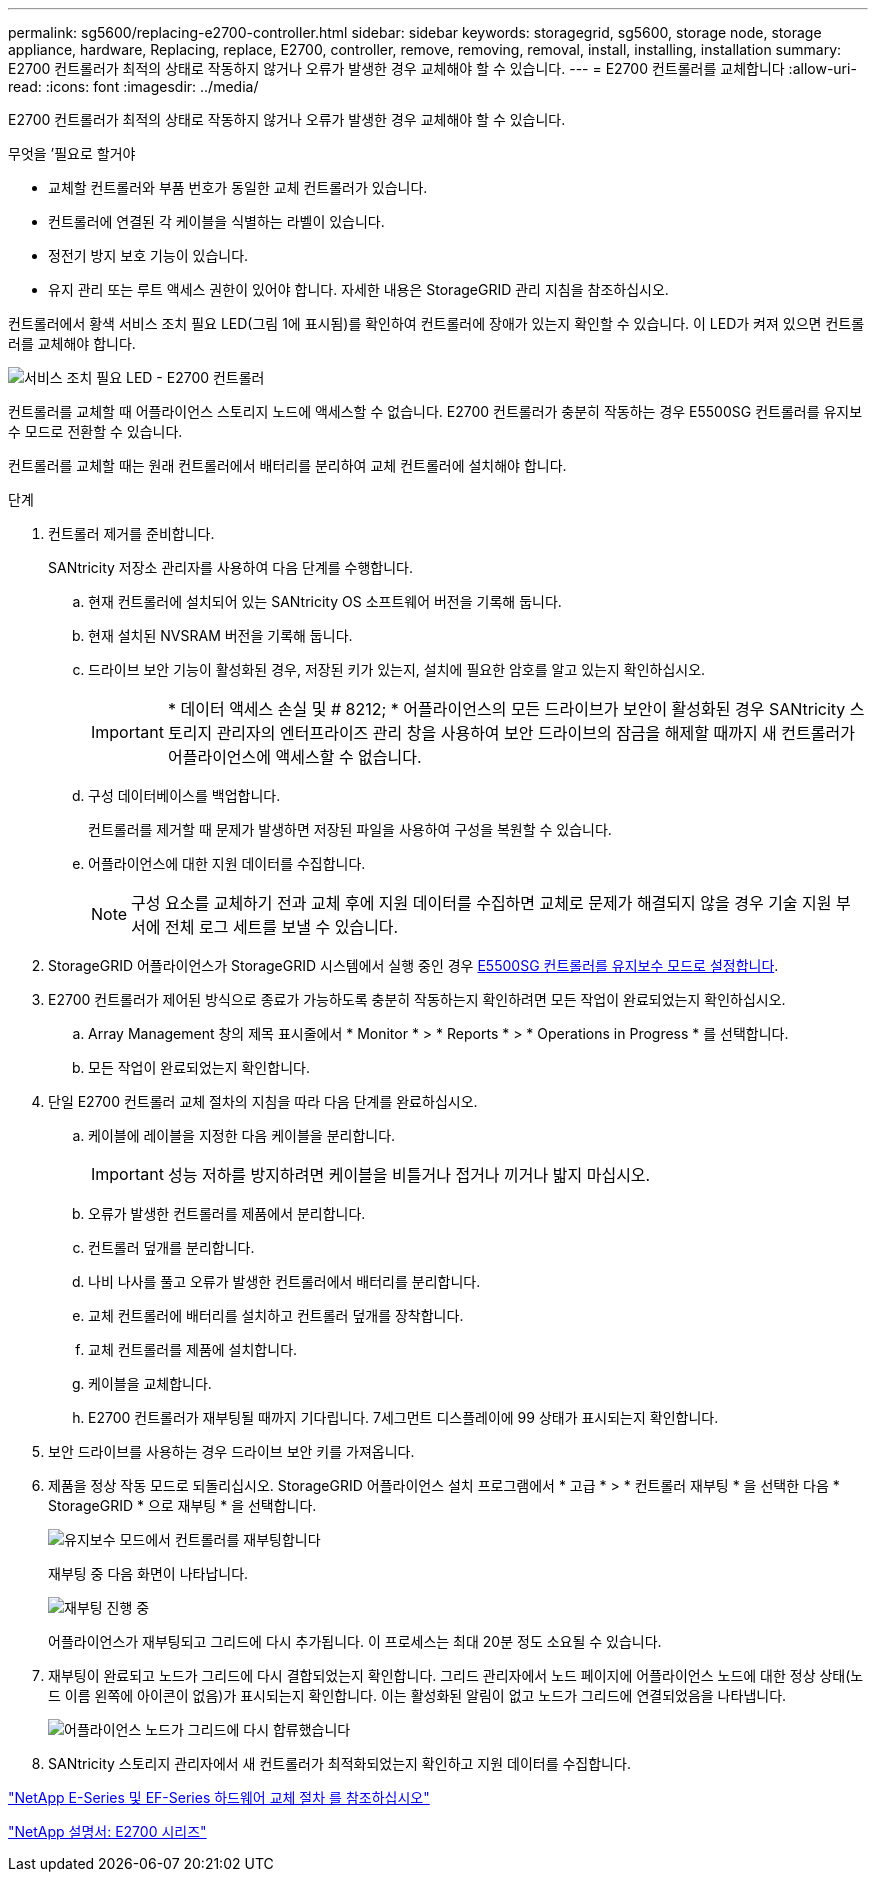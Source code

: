 ---
permalink: sg5600/replacing-e2700-controller.html 
sidebar: sidebar 
keywords: storagegrid, sg5600, storage node, storage appliance, hardware, Replacing, replace, E2700, controller, remove, removing, removal, install, installing, installation 
summary: E2700 컨트롤러가 최적의 상태로 작동하지 않거나 오류가 발생한 경우 교체해야 할 수 있습니다. 
---
= E2700 컨트롤러를 교체합니다
:allow-uri-read: 
:icons: font
:imagesdir: ../media/


[role="lead"]
E2700 컨트롤러가 최적의 상태로 작동하지 않거나 오류가 발생한 경우 교체해야 할 수 있습니다.

.무엇을 &#8217;필요로 할거야
* 교체할 컨트롤러와 부품 번호가 동일한 교체 컨트롤러가 있습니다.
* 컨트롤러에 연결된 각 케이블을 식별하는 라벨이 있습니다.
* 정전기 방지 보호 기능이 있습니다.
* 유지 관리 또는 루트 액세스 권한이 있어야 합니다. 자세한 내용은 StorageGRID 관리 지침을 참조하십시오.


컨트롤러에서 황색 서비스 조치 필요 LED(그림 1에 표시됨)를 확인하여 컨트롤러에 장애가 있는지 확인할 수 있습니다. 이 LED가 켜져 있으면 컨트롤러를 교체해야 합니다.

image::../media/e2700_controller_sar_led.gif[서비스 조치 필요 LED - E2700 컨트롤러]

컨트롤러를 교체할 때 어플라이언스 스토리지 노드에 액세스할 수 없습니다. E2700 컨트롤러가 충분히 작동하는 경우 E5500SG 컨트롤러를 유지보수 모드로 전환할 수 있습니다.

컨트롤러를 교체할 때는 원래 컨트롤러에서 배터리를 분리하여 교체 컨트롤러에 설치해야 합니다.

.단계
. 컨트롤러 제거를 준비합니다.
+
SANtricity 저장소 관리자를 사용하여 다음 단계를 수행합니다.

+
.. 현재 컨트롤러에 설치되어 있는 SANtricity OS 소프트웨어 버전을 기록해 둡니다.
.. 현재 설치된 NVSRAM 버전을 기록해 둡니다.
.. 드라이브 보안 기능이 활성화된 경우, 저장된 키가 있는지, 설치에 필요한 암호를 알고 있는지 확인하십시오.
+

IMPORTANT: * 데이터 액세스 손실 및 # 8212; * 어플라이언스의 모든 드라이브가 보안이 활성화된 경우 SANtricity 스토리지 관리자의 엔터프라이즈 관리 창을 사용하여 보안 드라이브의 잠금을 해제할 때까지 새 컨트롤러가 어플라이언스에 액세스할 수 없습니다.

.. 구성 데이터베이스를 백업합니다.
+
컨트롤러를 제거할 때 문제가 발생하면 저장된 파일을 사용하여 구성을 복원할 수 있습니다.

.. 어플라이언스에 대한 지원 데이터를 수집합니다.
+

NOTE: 구성 요소를 교체하기 전과 교체 후에 지원 데이터를 수집하면 교체로 문제가 해결되지 않을 경우 기술 지원 부서에 전체 로그 세트를 보낼 수 있습니다.



. StorageGRID 어플라이언스가 StorageGRID 시스템에서 실행 중인 경우 xref:placing-appliance-into-maintenance-mode.adoc[E5500SG 컨트롤러를 유지보수 모드로 설정합니다].
. E2700 컨트롤러가 제어된 방식으로 종료가 가능하도록 충분히 작동하는지 확인하려면 모든 작업이 완료되었는지 확인하십시오.
+
.. Array Management 창의 제목 표시줄에서 * Monitor * > * Reports * > * Operations in Progress * 를 선택합니다.
.. 모든 작업이 완료되었는지 확인합니다.


. 단일 E2700 컨트롤러 교체 절차의 지침을 따라 다음 단계를 완료하십시오.
+
.. 케이블에 레이블을 지정한 다음 케이블을 분리합니다.
+

IMPORTANT: 성능 저하를 방지하려면 케이블을 비틀거나 접거나 끼거나 밟지 마십시오.

.. 오류가 발생한 컨트롤러를 제품에서 분리합니다.
.. 컨트롤러 덮개를 분리합니다.
.. 나비 나사를 풀고 오류가 발생한 컨트롤러에서 배터리를 분리합니다.
.. 교체 컨트롤러에 배터리를 설치하고 컨트롤러 덮개를 장착합니다.
.. 교체 컨트롤러를 제품에 설치합니다.
.. 케이블을 교체합니다.
.. E2700 컨트롤러가 재부팅될 때까지 기다립니다. 7세그먼트 디스플레이에 99 상태가 표시되는지 확인합니다.


. 보안 드라이브를 사용하는 경우 드라이브 보안 키를 가져옵니다.
. 제품을 정상 작동 모드로 되돌리십시오. StorageGRID 어플라이언스 설치 프로그램에서 * 고급 * > * 컨트롤러 재부팅 * 을 선택한 다음 * StorageGRID * 으로 재부팅 * 을 선택합니다.
+
image::../media/reboot_controller_from_maintenance_mode.png[유지보수 모드에서 컨트롤러를 재부팅합니다]

+
재부팅 중 다음 화면이 나타납니다.

+
image::../media/reboot_controller_in_progress.png[재부팅 진행 중]

+
어플라이언스가 재부팅되고 그리드에 다시 추가됩니다. 이 프로세스는 최대 20분 정도 소요될 수 있습니다.

. 재부팅이 완료되고 노드가 그리드에 다시 결합되었는지 확인합니다. 그리드 관리자에서 노드 페이지에 어플라이언스 노드에 대한 정상 상태(노드 이름 왼쪽에 아이콘이 없음)가 표시되는지 확인합니다. 이는 활성화된 알림이 없고 노드가 그리드에 연결되었음을 나타냅니다.
+
image::../media/node_rejoin_grid_confirmation.png[어플라이언스 노드가 그리드에 다시 합류했습니다]

. SANtricity 스토리지 관리자에서 새 컨트롤러가 최적화되었는지 확인하고 지원 데이터를 수집합니다.


https://mysupport.netapp.com/info/web/ECMP11751516.html["NetApp E-Series 및 EF-Series 하드웨어 교체 절차 를 참조하십시오"^]

http://mysupport.netapp.com/documentation/productlibrary/index.html?productID=61765["NetApp 설명서: E2700 시리즈"^]
